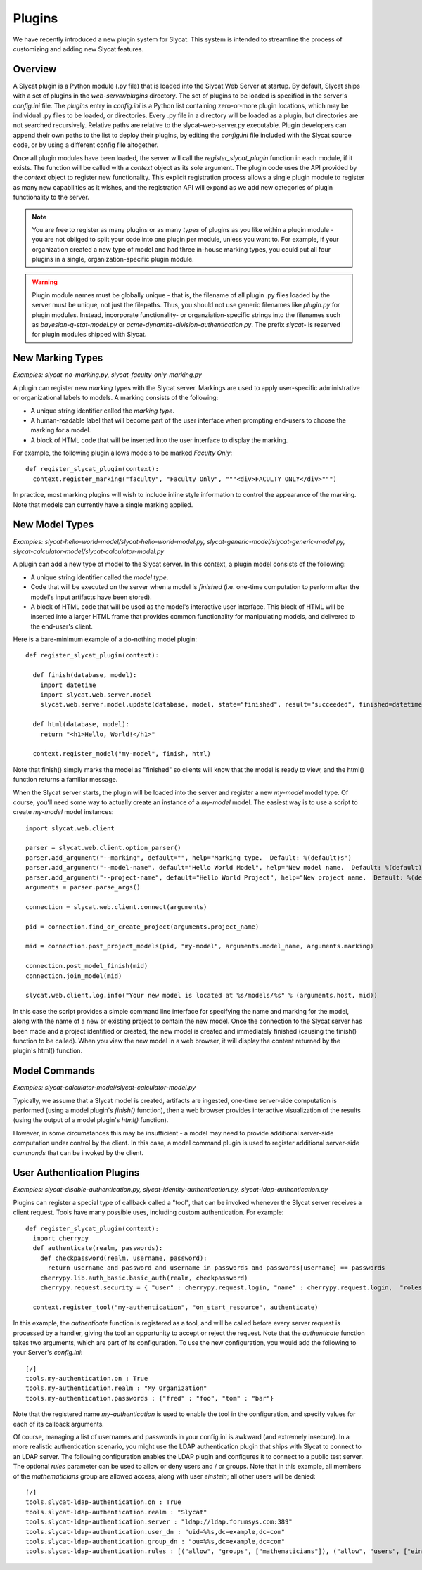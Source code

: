 .. _Plugins:

Plugins
=======

We have recently introduced a new plugin system for Slycat.  This system is
intended to streamline the process of customizing and adding new Slycat
features.

Overview
--------

A Slycat plugin is a Python module (.py file) that is loaded into the Slycat Web
Server at startup.  By default, Slycat ships with a set of plugins in the
`web-server/plugins` directory.  The set of plugins to be loaded is specified
in the server's `config.ini` file.  The `plugins` entry in `config.ini` is a
Python list containing zero-or-more plugin locations, which may be individual
.py files to be loaded, or directories.  Every .py file in a directory will be
loaded as a plugin, but directories are not searched recursively. Relative
paths are relative to the slycat-web-server.py executable.  Plugin developers
can append their own paths to the list to deploy their plugins, by editing the
`config.ini` file included with the Slycat source code, or by using a different
config file altogether.

Once all plugin modules have been loaded, the server will call the
`register_slycat_plugin` function in each module, if it exists.  The function
will be called with a `context` object as its sole argument.  The plugin code
uses the API provided by the `context` object to register new functionality.
This explicit registration process allows a single plugin module to register as
many new capabilities as it wishes, and the registration API will expand as we
add new categories of plugin functionality to the server.

.. NOTE::

  You are free to register as many plugins or as many *types* of plugins as you
  like within a plugin module - you are not obliged to split your code into one
  plugin per module, unless you want to.  For example, if your organization
  created a new type of model and had three in-house marking types, you could
  put all four plugins in a single, organization-specific plugin module.

.. WARNING::

  Plugin module names must be globally unique - that is, the filename of all
  plugin .py files loaded by the server must be unique, not just the filepaths.
  Thus, you should not use generic filenames like `plugin.py` for plugin
  modules. Instead, incorporate functionality- or organziation-specific strings
  into the filenames such as `bayesian-q-stat-model.py` or
  `acme-dynamite-division-authentication.py`.  The prefix `slycat-` is reserved
  for plugin modules shipped with Slycat.

New Marking Types
-----------------

`Examples: slycat-no-marking.py, slycat-faculty-only-marking.py`

A plugin can register new `marking` types with the Slycat server.  Markings are
used to apply user-specific administrative or organizational labels to models.
A marking consists of the following:

* A unique string identifier called the `marking type`.
* A human-readable label that will become part of the user interface when prompting end-users
  to choose the marking for a model.
* A block of HTML code that will be inserted into the user interface to display the marking.

For example, the following plugin allows models to be marked `Faculty Only`::

  def register_slycat_plugin(context):
    context.register_marking("faculty", "Faculty Only", """<div>FACULTY ONLY</div>""")

In practice, most marking plugins will wish to include inline style information to control the
appearance of the marking.  Note that models can currently have a single marking applied.

New Model Types
---------------

`Examples: slycat-hello-world-model/slycat-hello-world-model.py, slycat-generic-model/slycat-generic-model.py, slycat-calculator-model/slycat-calculator-model.py`

A plugin can add a new type of model to the Slycat server.  In this context,
a plugin model consists of the following:

* A unique string identifier called the `model type`.
* Code that will be executed on the server when a model is `finished` (i.e.
  one-time computation to perform after the model's input artifacts have been stored).
* A block of HTML code that will be used as the model's interactive user interface.  This
  block of HTML will be inserted into a larger HTML frame that provides common functionality
  for manipulating models, and delivered to the end-user's client.

..
  * Future: additional code that can be executed on the server when requested by the model HTML.
  * Future: additional Javascript and CSS resources for use by the model HTML.
  * Future: a means for the model to reigster a "wizard" to be used for creating new instances
    of the model directly from the Slycat browser user interface.

Here is a bare-minimum example of a do-nothing model plugin::

  def register_slycat_plugin(context):

    def finish(database, model):
      import datetime
      import slycat.web.server.model
      slycat.web.server.model.update(database, model, state="finished", result="succeeded", finished=datetime.datetime.utcnow().isoformat(), progress=1.0, message="")

    def html(database, model):
      return "<h1>Hello, World!</h1>"

    context.register_model("my-model", finish, html)

Note that finish() simply marks the model as "finished" so clients will know
that the model is ready to view, and the html() function returns a familiar
message.

When the Slycat server starts, the plugin will be loaded into the server and
register a new `my-model` model type.  Of course, you'll need some way to
actually create an instance of a `my-model` model.  The easiest way is to
use a script to create `my-model` model instances::

  import slycat.web.client

  parser = slycat.web.client.option_parser()
  parser.add_argument("--marking", default="", help="Marking type.  Default: %(default)s")
  parser.add_argument("--model-name", default="Hello World Model", help="New model name.  Default: %(default)s")
  parser.add_argument("--project-name", default="Hello World Project", help="New project name.  Default: %(default)s")
  arguments = parser.parse_args()

  connection = slycat.web.client.connect(arguments)

  pid = connection.find_or_create_project(arguments.project_name)

  mid = connection.post_project_models(pid, "my-model", arguments.model_name, arguments.marking)

  connection.post_model_finish(mid)
  connection.join_model(mid)

  slycat.web.client.log.info("Your new model is located at %s/models/%s" % (arguments.host, mid))

In this case the script provides a simple command line interface for specifying the name and marking
for the model, along with the name of a new or existing project to contain the new model.  Once the
connection to the Slycat server has been made and a project identified or created, the new model
is created and immediately finished (causing the finish() function to be called).  When you view the
new model in a web browser, it will display the content returned by the plugin's
html() function.

Model Commands
--------------

`Examples: slycat-calculator-model/slycat-calculator-model.py`

Typically, we assume that a Slycat model is created, artifacts are ingested,
one-time server-side computation is performed (using a model plugin's
`finish()` function), then a web browser provides interactive visualization of
the results (using the output of a model plugin's `html()` function).

However, in some circumstances this may be insufficient - a model may need to
provide additional server-side computation under control by the client.  In
this case, a model command plugin is used to register additional server-side
`commands` that can be invoked by the client.

..
  Model Wizard Plugins
  --------------------
  To fully integrate a new model into Slycat, some way for users to create new
  instances of the model is required.  In the model plugin example above we assume
  that client-side scripts will be invoked by users to create model instances.  `Wizard`
  plugins provide a way for users to create new model instances using their web browsers.

User Authentication Plugins
---------------------------

`Examples: slycat-disable-authentication.py, slycat-identity-authentication.py, slycat-ldap-authentication.py`

Plugins can register a special type of callback called a "tool", that can be invoked
whenever the Slycat server receives a client request.  Tools have many possible uses,
including custom authentication.  For example::

  def register_slycat_plugin(context):
    import cherrypy
    def authenticate(realm, passwords):
      def checkpassword(realm, username, password):
        return username and password and username in passwords and passwords[username] == passwords
      cherrypy.lib.auth_basic.basic_auth(realm, checkpassword)
      cherrypy.request.security = { "user" : cherrypy.request.login, "name" : cherrypy.request.login,  "roles": [] }

    context.register_tool("my-authentication", "on_start_resource", authenticate)

In this example, the `authenticate` function is registered as a tool, and will
be called before every server request is processed by a handler, giving the
tool an opportunity to accept or reject the request.  Note that the
`authenticate` function takes two arguments, which are part of its
configuration.  To use the new configuration, you would add the following to
your Server's `config.ini`::

  [/]
  tools.my-authentication.on : True
  tools.my-authentication.realm : "My Organization"
  tools.my-authentication.passwords : {"fred" : "foo", "tom" : "bar"}

Note that the registered name `my-authentication` is used to enable the tool in
the configuration, and specify values for each of its callback arguments.

Of course, managing a list of usernames and passwords in your config.ini is
awkward (and extremely insecure).  In a more realistic authentication scenario,
you might use the LDAP authentication plugin that ships with Slycat to connect
to an LDAP server.  The following configuration enables the LDAP plugin and
configures it to connect to a public test server.  The optional `rules`
parameter can be used to allow or deny users and / or groups.  Note that in
this example, all members of the `mathematicians` group are allowed access,
along with user `einstein`; all other users will be denied::

  [/]
  tools.slycat-ldap-authentication.on : True
  tools.slycat-ldap-authentication.realm : "Slycat"
  tools.slycat-ldap-authentication.server : "ldap://ldap.forumsys.com:389"
  tools.slycat-ldap-authentication.user_dn : "uid=%%s,dc=example,dc=com"
  tools.slycat-ldap-authentication.group_dn : "ou=%%s,dc=example,dc=com"
  tools.slycat-ldap-authentication.rules : [("allow", "groups", ["mathematicians"]), ("allow", "users", ["einstein"])]

